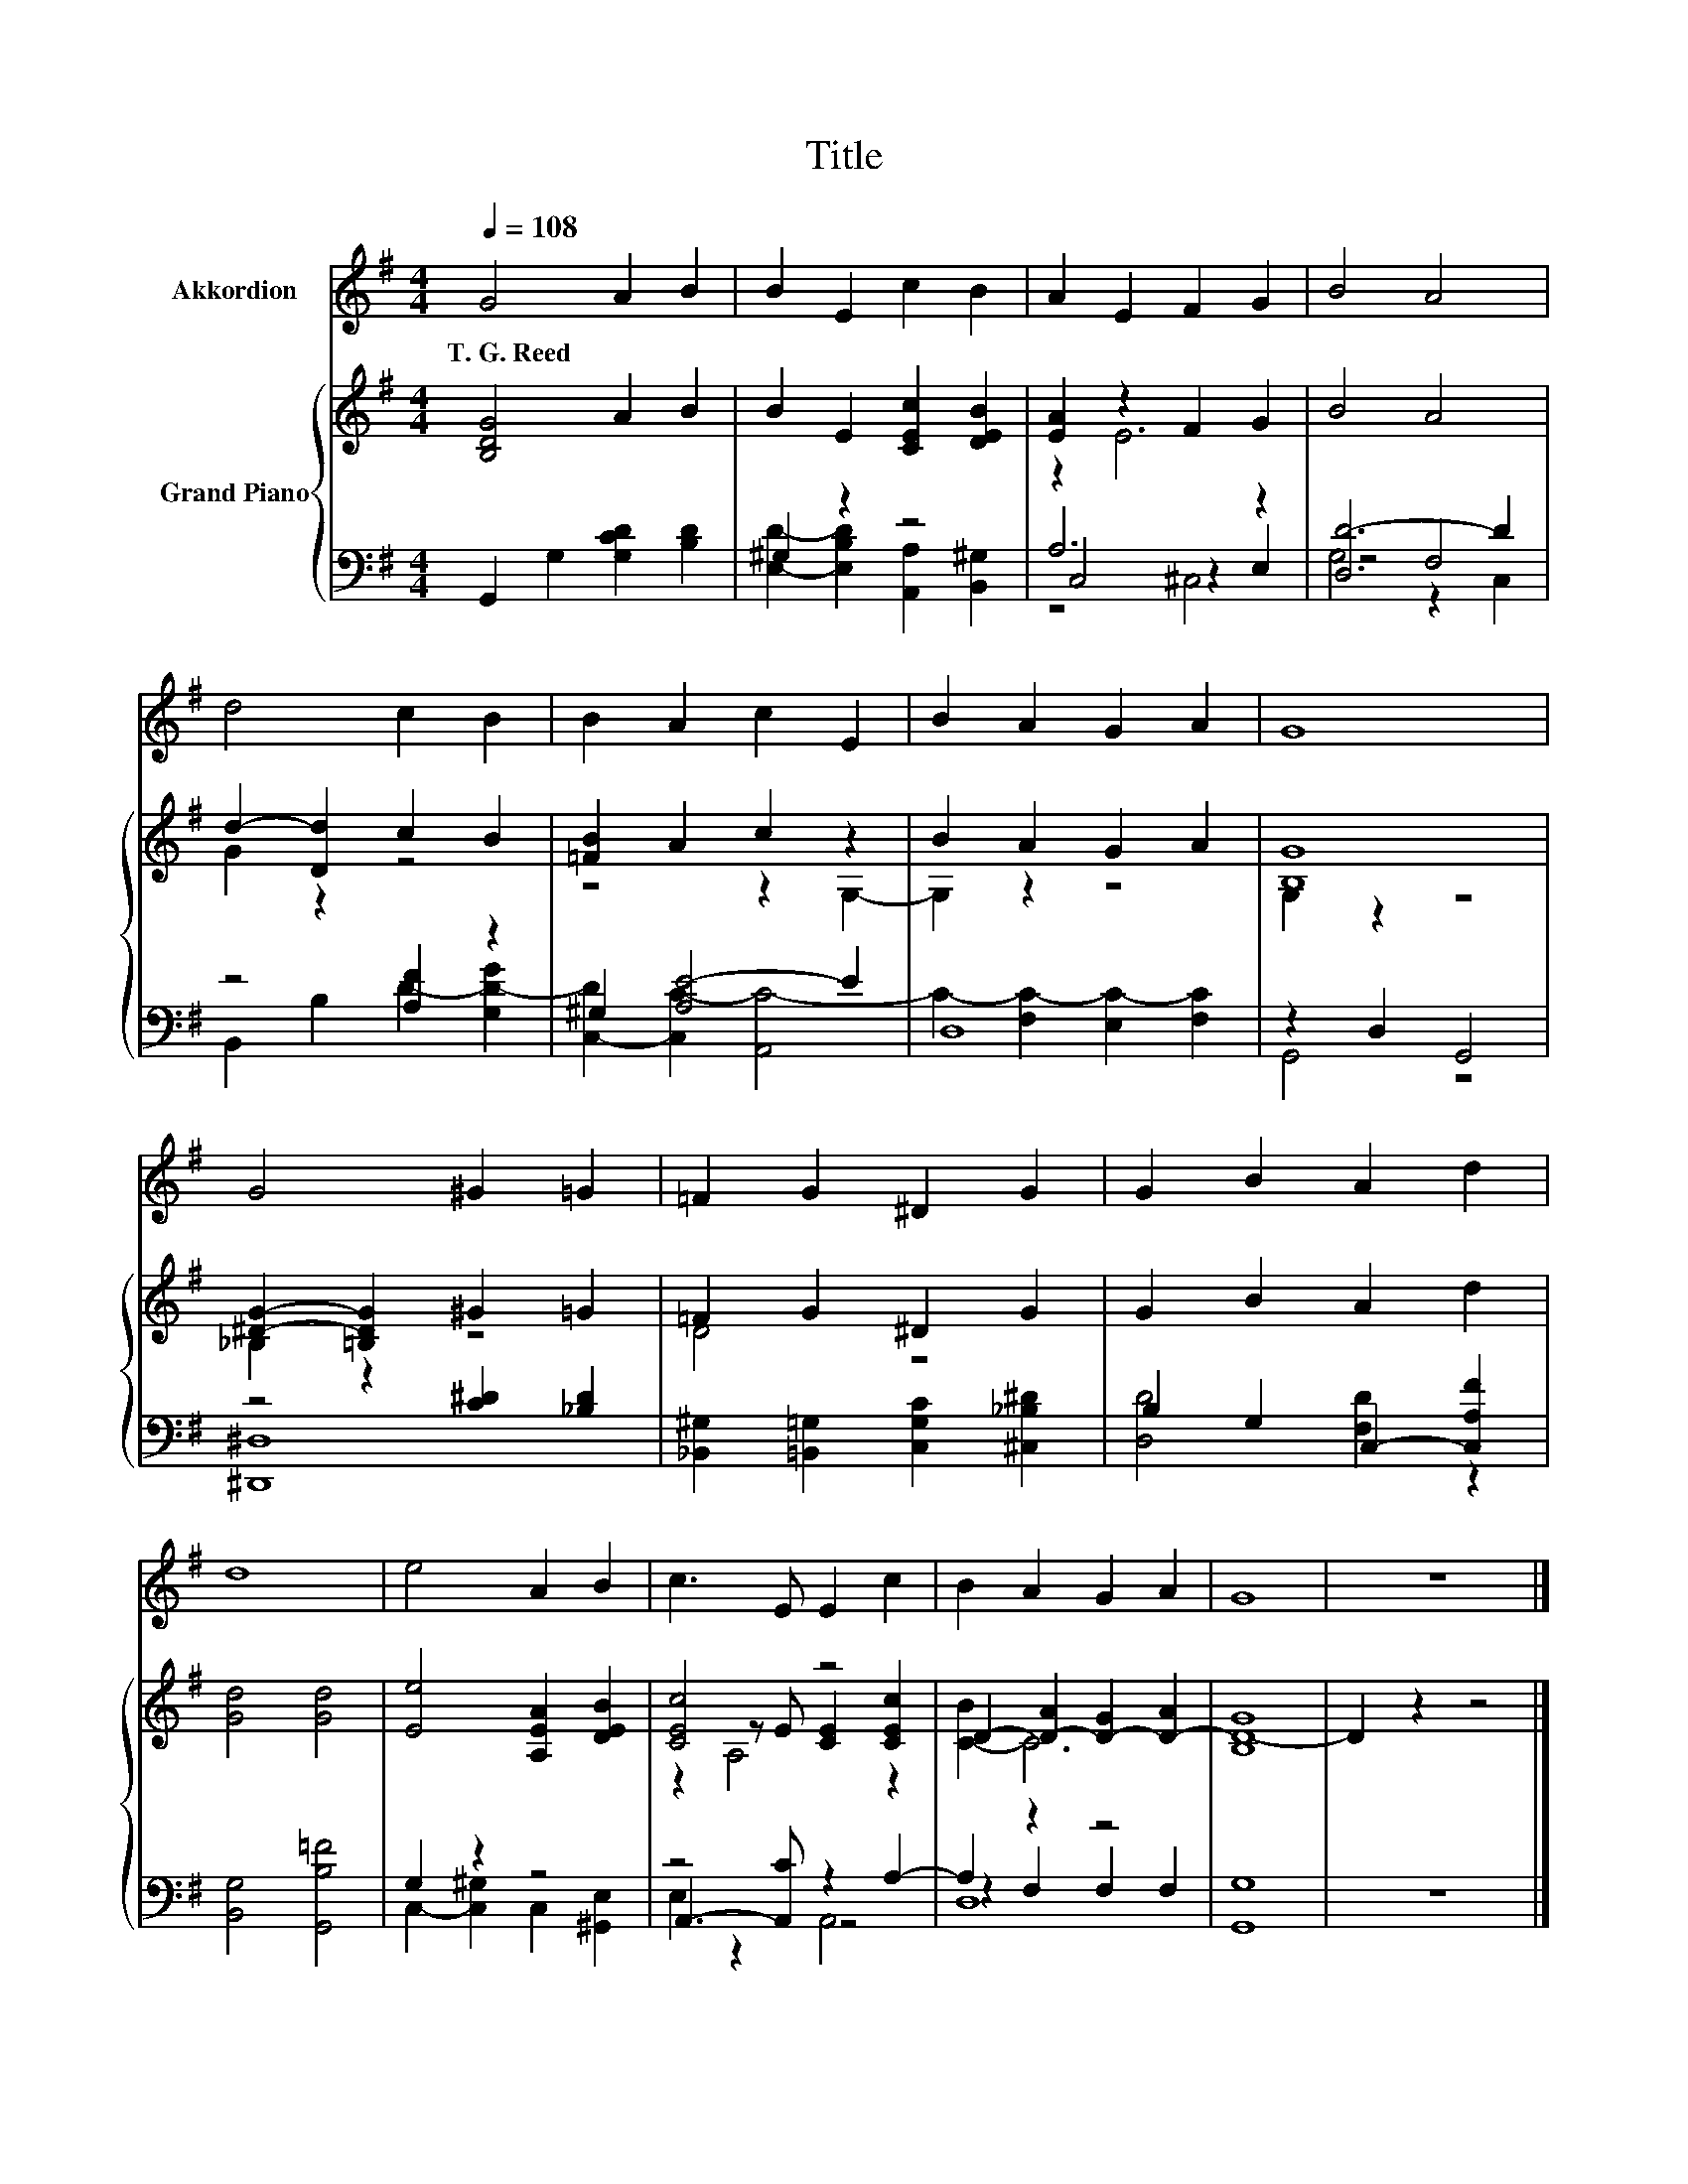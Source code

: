 X:1
T:Title
%%score 1 { ( 2 5 7 ) | ( 3 4 6 ) }
L:1/8
Q:1/4=108
M:4/4
K:G
V:1 treble nm="Akkordion"
V:2 treble nm="Grand Piano"
V:5 treble 
V:7 treble 
V:3 bass 
V:4 bass 
V:6 bass 
V:1
 G4 A2 B2 | B2 E2 c2 B2 | A2 E2 F2 G2 | B4 A4 | d4 c2 B2 | B2 A2 c2 E2 | B2 A2 G2 A2 | G8 | %8
w: T.~G.~Reed * *||||||||
 G4 ^G2 =G2 | =F2 G2 ^D2 G2 | G2 B2 A2 d2 | d8 | e4 A2 B2 | c3 E E2 c2 | B2 A2 G2 A2 | G8 | z8 |] %17
w: |||||||||
V:2
 [B,DG]4 A2 B2 | B2 E2 [CEc]2 [DEB]2 | [EA]2 z2 F2 G2 | B4 A4 | d2- [Dd]2 c2 B2 | [=FB]2 A2 c2 z2 | %6
 B2 A2 G2 A2 | [B,G]8 | [^DG]2- [=B,DG]2 ^G2 =G2 | =F2 G2 ^D2 G2 | G2 B2 A2 d2 | [Gd]4 [Gd]4 | %12
 [Ee]4 [A,EA]2 [DEB]2 | [CEc]4 z4 | D2- [D-A]2 [D-G]2 [D-A]2 | [B,D-G]8 | D2 z2 z4 |] %17
V:3
 G,,2 G,2 [G,CD]2 [B,D]2 | ^G,2 z2 z4 | A,6 z2 | [D,D-]6 D2 | z4 [A,F]2 z2 | ^G,2 [A,E-]4 E2 | %6
 D,8 | z2 D,2 G,,4 | z4 [C^D]2 [_B,D]2 | [_B,,^G,]2 [=B,,=G,]2 [C,G,C]2 [^C,_B,^D]2 | %10
 B,2 G,2 C,2- [C,A,F]2 | [B,,G,]4 [G,,B,=F]4 | G,2 z2 z4 | z4 z2 A,2- | A,2 z2 z4 | [G,,G,]8 | %16
 z8 |] %17
V:4
 x8 | [E,D]2- [E,B,D]2 [A,,A,]2 [B,,^G,]2 | C,4 z2 E,2 | z4 F,4 | B,,2 B,2 D2- [G,D-G]2 | %5
 [C,-D]2 [C,C-]2 [A,,C-]4 | C2- [F,C-]2 [E,C-]2 [F,C]2 | G,,4 z4 | [^D,,^D,]8 | x8 | %10
 [D,D]4 [F,D]2 z2 | x8 | C,2- [C,^G,]2 C,2 [^G,,E,]2 | A,,3- [A,,C] z4 | z2 F,2 F,2 F,2 | x8 | %16
 x8 |] %17
V:5
 x8 | x8 | z2 E6 | x8 | G2 z2 z4 | z4 z2 G,2- | G,2 z2 z4 | G,2 z2 z4 | _B,2 z2 z4 | D4 z4 | x8 | %11
 x8 | x8 | z2 z E [CE]2 [CEc]2 | [C-B]2 C6 | x8 | x8 |] %17
V:6
 x8 | x8 | z4 ^C,4 | G,4 z2 C,2 | x8 | x8 | x8 | x8 | x8 | x8 | x8 | x8 | x8 | E,2 z2 A,,4 | D,8 | %15
 x8 | x8 |] %17
V:7
 x8 | x8 | x8 | x8 | x8 | x8 | x8 | x8 | x8 | x8 | x8 | x8 | x8 | z2 A,4 z2 | x8 | x8 | x8 |] %17

